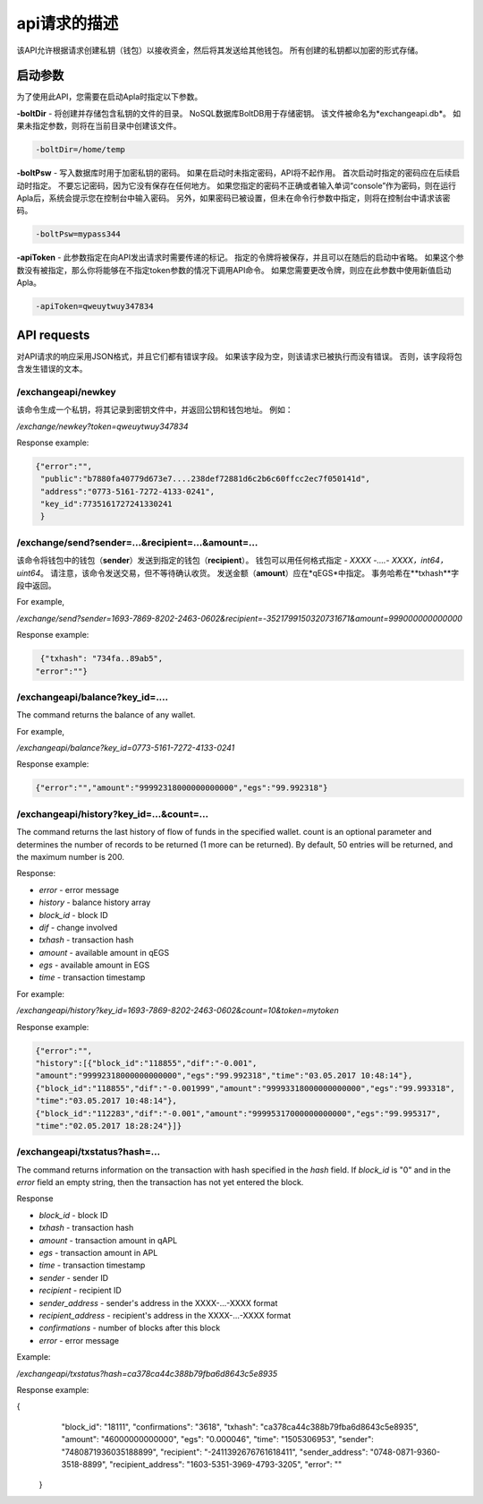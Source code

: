 ################################################################################
api请求的描述
################################################################################

该API允许根据请求创建私钥（钱包）以接收资金，然后将其发送给其他钱包。 所有创建的私钥都以加密的形式存储。

********************************************************************************
启动参数
********************************************************************************

为了使用此API，您需要在启动Apla时指定以下参数。

**-boltDir** - 将创建并存储包含私钥的文件的目录。 NoSQL数据库BoltDB用于存储密钥。 该文件被命名为*exchangeapi.db*。 如果未指定参数，则将在当前目录中创建该文件。

.. code:: 
      
      -boltDir=/home/temp
      
**-boltPsw**  - 写入数据库时用于加密私钥的密码。 如果在启动时未指定密码，API将不起作用。 首次启动时指定的密码应在后续启动时指定。 不要忘记密码，因为它没有保存在任何地方。 如果您指定的密码不正确或者输入单词“console”作为密码，则在运行Apla后，系统会提示您在控制台中输入密码。 另外，如果密码已被设置，但未在命令行参数中指定，则将在控制台中请求该密码。

.. code:: 

      -boltPsw=mypass344
      
**-apiToken**  - 此参数指定在向API发出请求时需要传递的标记。 指定的令牌将被保存，并且可以在随后的启动中省略。 如果这个参数没有被指定，那么你将能够在不指定token参数的情况下调用API命令。 如果您需要更改令牌，则应在此参数中使用新值启动Apla。

.. code:: 

      -apiToken=qweuytwuy347834
      
********************************************************************************
API requests
********************************************************************************

对API请求的响应采用JSON格式，并且它们都有错误字段。 如果该字段为空，则该请求已被执行而没有错误。 否则，该字段将包含发生错误的文本。

/exchangeapi/newkey
==============================
该命令生成一个私钥，将其记录到密钥文件中，并返回公钥和钱包地址。 例如：


*/exchange/newkey?token=qweuytwuy347834*

Response example:

.. code:: 

   {"error":"", 
    "public":"b7880fa40779d673e7....238def72881d6c2b6c60ffcc2ec7f050141d", 
    "address":"0773-5161-7272-4133-0241", 
    "key_id":7735161727241330241
    }

/exchange/send?sender=...&recipient=...&amount=...
==============================
该命令将钱包中的钱包（**sender**）发送到指定的钱包（**recipient**）。 钱包可以用任何格式指定 - *XXXX -....- XXXX，int64，uint64*。 请注意，该命令发送交易，但不等待确认收货。 发送金额（**amount**）应在*qEGS*中指定。 事务哈希在**txhash**字段中返回。

For example,

*/exchange/send?sender=1693-7869-8202-2463-0602&recipient=-3521799150320731671&amount=999000000000000*

Response example:

.. code:: 

      {"txhash": "734fa..89ab5",
     "error":""}


/exchangeapi/balance?key_id=....
==============================
The command returns the balance of any wallet.

For example,

*/exchangeapi/balance?key_id=0773-5161-7272-4133-0241*

Response example:

.. code:: 

     {"error":"","amount":"99992318000000000000","egs":"99.992318"}

/exchangeapi/history?key_id=...&count=...
==============================
The command returns the last history of flow of funds in the specified wallet. count is an optional parameter and determines the number of records to be returned (1 more can be returned). By default, 50 entries will be returned, and the maximum number is 200.

Response:

* *error* - error message 
* *history* - balance history array 

* *block_id* - block ID
* *dif* - change involved
* *txhash* - transaction hash 
* *amount* - available amount in qEGS
* *egs* - available amount in EGS
* *time* - transaction timestamp 


For example:

*/exchangeapi/history?key_id=1693-7869-8202-2463-0602&count=10&token=mytoken*

Response example:

.. code:: 

    {"error":"",
    "history":[{"block_id":"118855","dif":"-0.001",
    "amount":"99992318000000000000","egs":"99.992318","time":"03.05.2017 10:48:14"},
    {"block_id":"118855","dif":"-0.001999","amount":"99993318000000000000","egs":"99.993318",
    "time":"03.05.2017 10:48:14"},
    {"block_id":"112283","dif":"-0.001","amount":"99995317000000000000","egs":"99.995317",
    "time":"02.05.2017 18:28:24"}]}

/exchangeapi/txstatus?hash=...
==============================

The command returns information on the transaction with hash specified in the *hash* field. If *block_id* is "0" and in the *error* field an empty string, then the transaction has not yet entered the block.

Response

* *block_id* - block ID 
* *txhash* - transaction hash 
* *amount* - transaction amount in qAPL
* *egs* - transaction amount in APL
* *time* - transaction timestamp
* *sender* - sender ID 
* *recipient* - recipient ID
* *sender_address* - sender's address in the XXXX-...-XXXX format
* *recipient_address* - recipient's address in the XXXX-...-XXXX format
* *confirmations* - number of blocks after this block
* *error* - error message 

Example:

*/exchangeapi/txstatus?hash=ca378ca44c388b79fba6d8643c5e8935*

Response example:

.. code:: 

{
    "block_id": "18111",
    "confirmations": "3618",
    "txhash": "ca378ca44c388b79fba6d8643c5e8935",
    "amount": "46000000000000",
    "egs": "0.000046",
    "time": "1505306953",
    "sender": "7480871936035188899",
    "recipient": "-2411392676761618411",
    "sender_address": "0748-0871-9360-3518-8899",
    "recipient_address": "1603-5351-3969-4793-3205",
    "error": ""
   }
